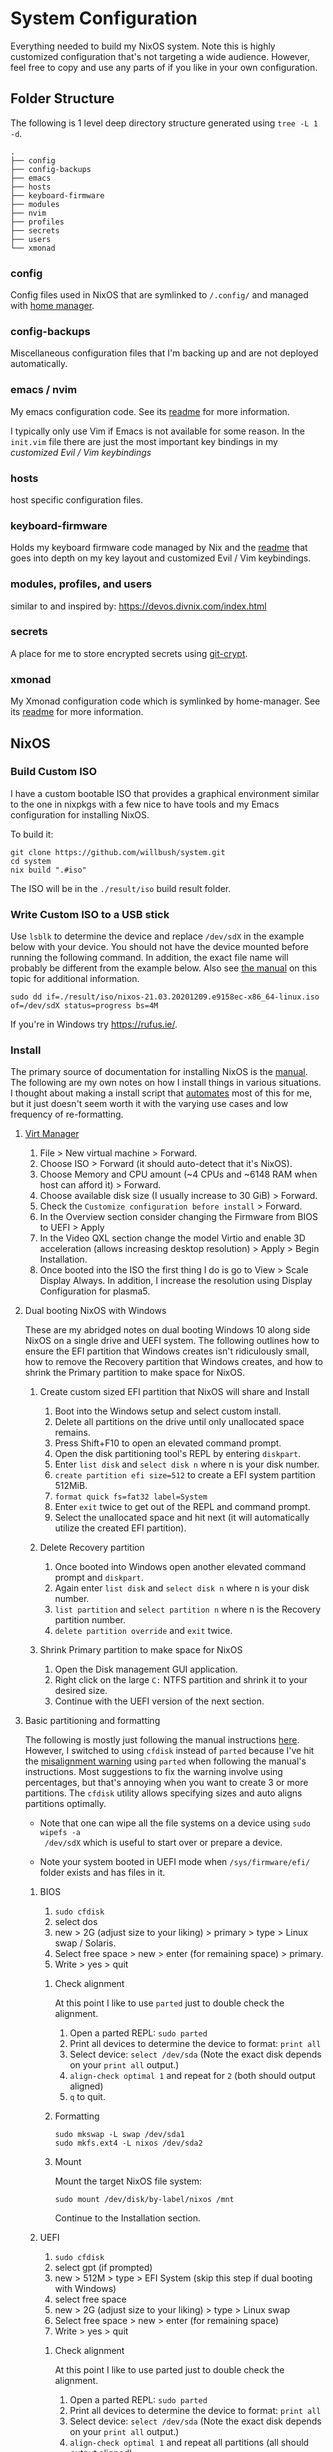 * System Configuration

Everything needed to build my NixOS system. Note this is highly customized
configuration that's not targeting a wide audience. However, feel free to copy
and use any parts of if you like in your own configuration.

** Folder Structure

The following is 1 level deep directory structure generated using ~tree -L 1 -d~.

#+begin_src
.
├── config
├── config-backups
├── emacs
├── hosts
├── keyboard-firmware
├── modules
├── nvim
├── profiles
├── secrets
├── users
└── xmonad
#+end_src

*** config

Config files used in NixOS that are symlinked to ~/.config/~ and managed with
[[https://github.com/rycee/home-manager][home manager]].

*** config-backups

Miscellaneous configuration files that I'm backing up and are not deployed
automatically.

*** emacs / nvim

My emacs configuration code. See its [[file:emacs/readme.org][readme]] for more information.

I typically only use Vim if Emacs is not available for some reason. In the
~init.vim~ file there are just the most important key bindings in my [[keyboard-firmware/readme.org][customized
Evil / Vim keybindings]]

*** hosts

host specific configuration files.

*** keyboard-firmware

Holds my keyboard firmware code managed by Nix and the [[file:keyboard-firmware/readme.org][readme]] that goes into
depth on my key layout and customized Evil / Vim keybindings.

*** modules, profiles, and users

similar to and inspired by:
https://devos.divnix.com/index.html


*** secrets

A place for me to store encrypted secrets using [[https://github.com/AGWA/git-crypt][git-crypt]].

*** xmonad

My Xmonad configuration code which is symlinked by home-manager. See its [[file:xmonad/readme.org][readme]]
for more information.

** NixOS

*** Build Custom ISO

I have a custom bootable ISO that provides a graphical environment similar to
the one in nixpkgs with a few nice to have tools and my Emacs configuration for
installing NixOS.

To build it:

#+begin_src shell
git clone https://github.com/willbush/system.git
cd system
nix build ".#iso"
#+end_src

The ISO will be in the ~./result/iso~ build result folder.

*** Write Custom ISO to a USB stick

Use ~lsblk~ to determine the device and replace ~/dev/sdX~ in the example below
with your device. You should not have the device mounted before running the
following command. In addition, the exact file name will probably be different
from the example below. Also see [[https://nixos.org/manual/nixos/stable/index.html#sec-booting-from-usb][the manual]] on this topic for additional
information.

#+begin_src shell
sudo dd if=./result/iso/nixos-21.03.20201209.e9158ec-x86_64-linux.iso of=/dev/sdX status=progress bs=4M
#+end_src

If you're in Windows try https://rufus.ie/.

*** Install

The primary source of documentation for installing NixOS is the [[https://nixos.org/manual/nixos/stable/][manual]]. The
following are my own notes on how I install things in various situations. I
thought about making a install script that [[https://xkcd.com/1319/][automates]] most of this for me, but it
just doesn't seem worth it with the varying use cases and low frequency of
re-formatting.

**** [[https://virt-manager.org/][Virt Manager]]

1. File > New virtual machine > Forward.
2. Choose ISO > Forward (it should auto-detect that it's NixOS).
3. Choose Memory and CPU amount (~4 CPUs and ~6148 RAM when host can afford it)
   > Forward.
4. Choose available disk size (I usually increase to 30 GiB) > Forward.
5. Check the ~Customize configuration before install~ > Forward.
6. In the Overview section consider changing the Firmware from BIOS to UEFI > Apply
7. In the Video QXL section change the model Virtio and enable 3D acceleration
   (allows increasing desktop resolution) > Apply > Begin Installation.
8. Once booted into the ISO the first thing I do is go to View > Scale Display
   Always. In addition, I increase the resolution using Display Configuration
   for plasma5.

**** Dual booting NixOS with Windows

These are my abridged notes on dual booting Windows 10 along side NixOS on a
single drive and UEFI system. The following outlines how to ensure the EFI
partition that Windows creates isn't ridiculously small, how to remove the
Recovery partition that Windows creates, and how to shrink the Primary partition
to make space for NixOS.

***** Create custom sized EFI partition that NixOS will share and Install

1. Boot into the Windows setup and select custom install.
2. Delete all partitions on the drive until only unallocated space remains.
3. Press Shift+F10 to open an elevated command prompt.
4. Open the disk partitioning tool's REPL by entering ~diskpart~.
5. Enter ~list disk~ and ~select disk n~ where n is your disk number.
6. ~create partition efi size=512~ to create a EFI system partition 512MiB.
7. ~format quick fs=fat32 label=System~
8. Enter ~exit~ twice to get out of the REPL and command prompt.
9. Select the unallocated space and hit next (it will automatically utilize the
   created EFI partition).

***** Delete Recovery partition

1. Once booted into Windows open another elevated command prompt and ~diskpart~.
2. Again enter ~list disk~ and ~select disk n~ where n is your disk number.
3. ~list partition~ and ~select partition n~ where n is the Recovery partition number.
4. ~delete partition override~ and ~exit~ twice.

***** Shrink Primary partition to make space for NixOS

1. Open the Disk management GUI application.
2. Right click on the large ~C:~ NTFS partition and shrink it to your desired size.
3. Continue with the UEFI version of the next section.

**** Basic partitioning and formatting

The following is mostly just following the manual instructions [[https://nixos.org/manual/nixos/stable/index.html#sec-installation-partitioning-UEFI][here]]. However, I
switched to using =cfdisk= instead of =parted= because I've hit the [[https://unix.stackexchange.com/questions/38164/create-partition-aligned-using-parted][misalignment
warning]] using =parted= when following the manual's instructions. Most
suggestions to fix the warning involve using percentages, but that's annoying
when you want to create 3 or more partitions. The =cfdisk= utility allows
specifying sizes and auto aligns partitions optimally.

- Note that one can wipe all the file systems on a device using ~sudo wipefs -a
  /dev/sdX~ which is useful to start over or prepare a device.

- Note your system booted in UEFI mode when ~/sys/firmware/efi/~ folder exists
  and has files in it.

***** BIOS

1. ~sudo cfdisk~
2. select dos
3. new > 2G (adjust size to your liking) > primary > type > Linux swap / Solaris.
4. Select free space > new > enter (for remaining space) > primary.
5. Write > yes > quit

****** Check alignment

At this point I like to use =parted= just to double check the alignment.

1. Open a parted REPL: ~sudo parted~
2. Print all devices to determine the device to format: ~print all~
3. Select device: ~select /dev/sda~ (Note the exact disk depends on your ~print all~ output.)
4. ~align-check optimal 1~ and repeat for ~2~ (both should output aligned)
5. ~q~ to quit.

****** Formatting

#+begin_src shell
sudo mkswap -L swap /dev/sda1
sudo mkfs.ext4 -L nixos /dev/sda2
#+end_src

****** Mount

Mount the target NixOS file system:

#+begin_src shell
sudo mount /dev/disk/by-label/nixos /mnt
#+end_src

Continue to the Installation section.

***** UEFI

1. ~sudo cfdisk~
2. select gpt (if prompted)
3. new > 512M > type > EFI System (skip this step if dual booting with Windows)
4. select free space
5. new > 2G (adjust size to your liking) > type > Linux swap
6. Select free space > new > enter (for remaining space)
7. Write > yes > quit

****** Check alignment

At this point I like to use parted just to double check the alignment.

1. Open a parted REPL: ~sudo parted~
2. Print all devices to determine the device to format: ~print all~
3. Select device: ~select /dev/sda~ (Note the exact disk depends on your ~print all~ output.)
4. ~align-check optimal 1~ and repeat all partitions (all should output aligned)
5. ~q~ to quit.

****** Formatting

#+begin_src shell
sudo mkfs.fat -F 32 -n boot /dev/sda1 # Skip when dual booting Windows.
sudo mkswap -L swap /dev/sda2
sudo mkfs.ext4 -L nixos /dev/sda3
#+end_src

****** Mount

Mount the target NixOS file system:

#+begin_src shell
sudo mkdir -p /mnt/boot
sudo mount /dev/disk/by-label/boot /mnt/boot #by-label/SYSTEM if partition created by Windows
sudo mount /dev/disk/by-label/nixos /mnt
#+end_src

**** Installation

1. If you have swap, then enable it now.

   When the ~hardware-configuration.nix~ is generated it won't include an entry
   for the swap partition unless you enable it before generating the file.

   #+begin_src shell
   sudo swapon /dev/sda2
   #+end_src

2. Prepare the configuration

   #+begin_src shell
   sudo nixos-generate-config --root /mnt
   cd /mnt/etc/nixos
   sudo git clone https://github.com/willbush/system.git
   #+end_src

   For a new machine setup the new machine in ~flake.nix~ and under
   ~./system/hosts/~ using the generated ~hardware-configuration.nix~.

   Change the hashed user passwords in ~user.nix~. These hashed passwords can be
   generated with ~mkpasswd -m sha-512~.

   Disable anything else that depends on unlocking the encrypted secrets folder
   (just =syncthing= at the time of writing this).

   Be sure to stage all new files created in repository as required for flakes.

3. Install

   Replace betelgeuse in the following command with your machine name.

   #+begin_src shell
   sudo nixos-install --flake /mnt/etc/nixos/system/#betelgeuse --no-root-passwd --impure
   reboot
   #+end_src

   Notes:

   - No root password needs to be created because it should be specified in
     ~user.nix~ as a hashed password.
   - Impure flag is needed because nix thinks ~/mnt/nix/store~ as a non-store
     path.

4. Move system repository

   After booting into the newly installation, I personally prefer my system
   repository in my home directory (change the user as needed):

   #+begin_src shell
   sudo mv /etc/nixos/system ~/
   sudo chown -R will ~/system/
   #+end_src

*** Update

To update all the flake inputs:

#+begin_src shell
nix flake update
#+end_src

To up update a single input:

#+begin_src shell
nix flake update --update-input nixpkgs
#+end_src

*** Nix Repl

To open the flake in a ~nix repl~ do the following:

#+begin_src shell
nix run '.#repl'
#+end_src

*** Switch

Build and switch to the generation provided by the flake for machine / host
name:

#+begin_src shell
sudo nixos-rebuild switch --flake <PATH_TO_GIT_REPO>#<MACHINE>
#+end_src

For example:

#+begin_src shell
git clone https://github.com/willbush/system.git
cd system
sudo nixos-rebuild switch --flake '.#betelgeuse'
#+end_src

The ~.~ before the ~#~ is the path to the git repository. What comes after the
~#~ is the machine / host name which can be found enumerated in the ~flakes.nix~
file.

*** Flake Learning Resources

- https://nixos.wiki/wiki/Flakes
- [[https://github.com/tweag/rfcs/blob/flakes/rfcs/0049-flakes.md][Original RFC]]
- [[https://www.youtube.com/watch?v=UeBX7Ide5a0][Flake talk at NixConf]]
- https://www.tweag.io/blog/2020-05-25-flakes/
- https://www.tweag.io/blog/2020-06-25-eval-cache/
- https://www.tweag.io/blog/2020-07-31-nixos-flakes/

**** Flake Examples

- https://github.com/colemickens/nixos-flake-example
- https://github.com/hlissner/dotfiles
- https://github.com/lexuge
- https://github.com/divnix/devos

*** NixOS on WSL2

Thanks to [[https://github.com/Trundle/NixOS-WSL][NixOS-WSL]] I can run NixOS in WSL2 on Windows.

Anytime I do this, I need to check what's changed since last time and update
code copied from that repo into [[./hosts/nixos-wsl]]. Code was copied there because
they don't yet [[https://github.com/Trundle/NixOS-WSL/pull/19][have modular flake support]].

I can build my own tarball:

#+begin_src shell
nix build .#nixosConfigurations.nixos-wsl.config.system.build.tarball
#+end_src

The tarball ends up in ~./result/tarball/nixos-system-x86_64-linux.tar.gz~

Copy it over to Windows and install:

#+begin_src
PS C:\Users\will\Downloads> mkdir C:\NixOS
PS C:\Users\will\Downloads> wsl --import NixOS C:\NixOS\ .\nixos-system-x86_64-linux.tar.gz --version 2
PS C:\Users\will\Downloads> wsl -d NixOS
$ /nix/var/nix/profiles/system/activate
$ exit
#+end_src

Set NixOS as the default ~wsl -s NixOS~ and ~wsl~ will now take me into the
NixOS distribution.

**** Bootstrap my WSL2 flake using NixOS-WSL's provided tarball

1. Download the [[https://github.com/Trundle/NixOS-WSL/releases/latest/download/nixos-system-x86_64-linux.tar.gz][tarball]] from their GitHub page.

2. Perform same steps above to install the tarball.

3. ~sudo nano /etc/nixos/configuration.nix~

   Edit the configuration to enable nix flakes and add the git package.

   #+begin_src nix
    {
      # ...
      nix = {
        package = pkgs.nixUnstable;
        extraOptions = ''
          experimental-features = nix-command flakes
        '';
      };

      # List packages installed in system profile.
      environment.systemPackages = with pkgs; [
        git
      ];
      # ...
    }
   #+end_src

4. Clone this repo and ~sudo nixos-rebuild switch --flake '/home/nixos/system/#nixos-wsl'~

* License

Dual licensed under either of

- Apache License, Version 2.0 ([[http://www.apache.org/licenses/LICENSE-2.0][LICENSE-APACHE]])

- MIT license ([[http://opensource.org/licenses/MIT][LICENSE-MIT]])

at your option.

However, code under the ~./hosts/nixos-wsl/~ directory is distributed solely
under the Apache License, Version 2.0. See its [[file:hosts/nixos-wsl/readme.org][readme]] for more information.
